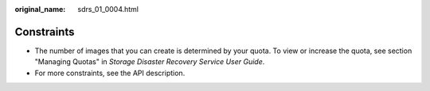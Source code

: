 :original_name: sdrs_01_0004.html

.. _sdrs_01_0004:

Constraints
===========

-  The number of images that you can create is determined by your quota. To view or increase the quota, see section "Managing Quotas" in *Storage Disaster Recovery Service User Guide*.
-  For more constraints, see the API description.
